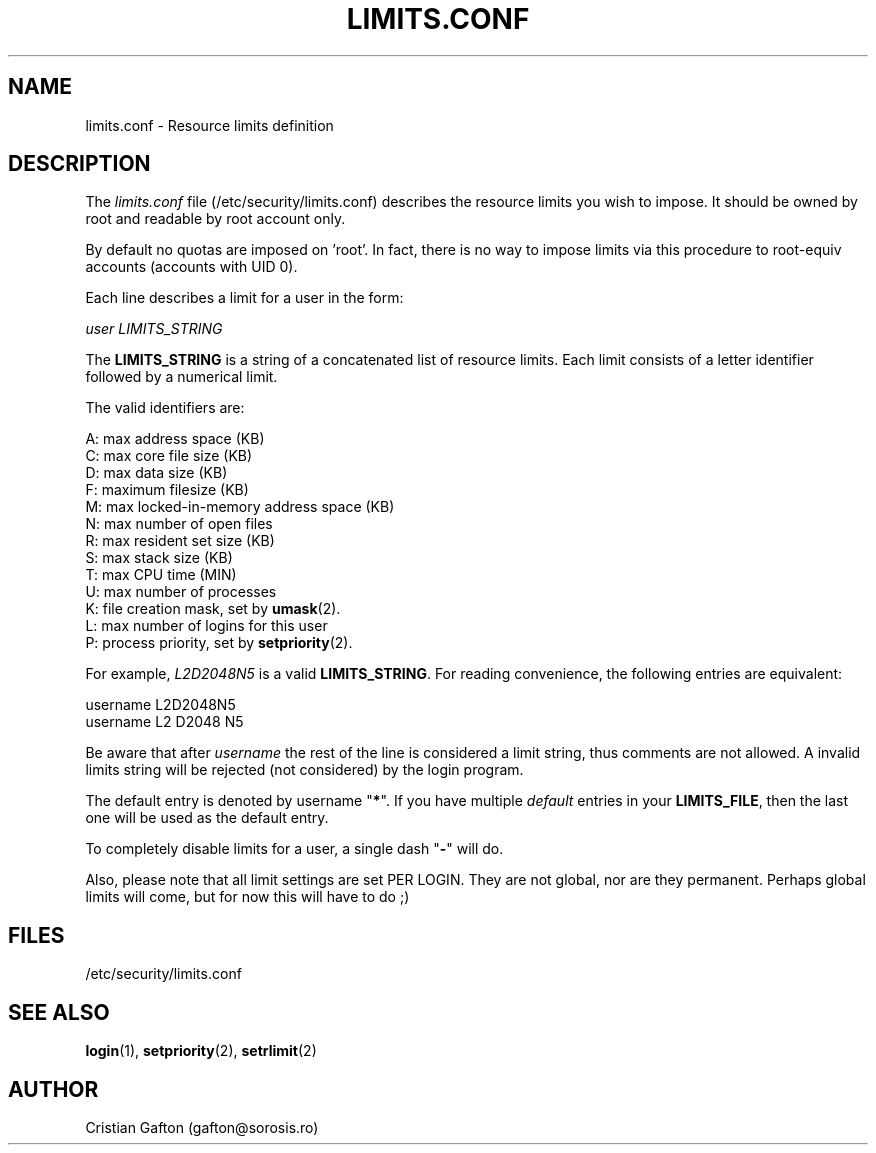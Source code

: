 .\"$Id$
.TH LIMITS.CONF 5
.SH NAME
limits.conf \- Resource limits definition
.SH DESCRIPTION
The
.I limits.conf
file (/etc/security/limits.conf)
describes the resource limits you wish to impose.
It should be owned by root and readable by root account only.
.PP
By default no quotas are imposed on 'root'. In fact, there is no way to impose
limits via this procedure to root-equiv accounts (accounts with UID 0).
.PP
Each line describes a limit for a user in the form:
.sp
.I	user LIMITS_STRING
.PP
The \fBLIMITS_STRING\fP is a string of a concatenated list of resource limits.
Each limit consists of a letter identifier followed by a numerical limit.
.PP
The valid identifiers are:
.sp
A: max address space (KB)
.br
C: max core file size (KB)
.br
D: max data size (KB)
.br
F: maximum filesize (KB)
.br
M: max locked-in-memory address space (KB)
.br
N: max number of open files
.br
R: max resident set size (KB)
.br
S: max stack size (KB)
.br
T: max CPU time (MIN)
.br
U: max number of processes
.br
K: file creation mask, set by \fBumask\fR(2).
.br
L: max number of logins for this user
.br
P: process priority, set by \fBsetpriority\fR(2).
.PP
For example, \fIL2D2048N5\fP is a valid \fBLIMITS_STRING\fP. For reading convenience,
the following entries are equivalent:
.sp
username L2D2048N5
.br
username L2 D2048 N5
.PP
Be aware that after \fIusername\fP the rest of the line is considered a limit
string, thus comments are not allowed. A invalid limits string will be
rejected (not considered) by the login program.
.PP
The default entry is denoted by username "\fB*\fP". If you have multiple \fIdefault\fP
entries in your \fBLIMITS_FILE\fP, then the last one will be used as the default
entry.
.PP
To completely disable limits for a user, a single dash "\fB-\fP" will do.
.PP
Also, please note that all limit settings are set PER LOGIN.  They are
not global, nor are they permanent.  Perhaps global limits will come, but
for now this will have to do ;)
.SH FILES
/etc/security/limits.conf
.SH SEE ALSO
.BR login (1),
.BR setpriority (2),
.BR setrlimit (2)
.SH AUTHOR
Cristian Gafton (gafton@sorosis.ro)
